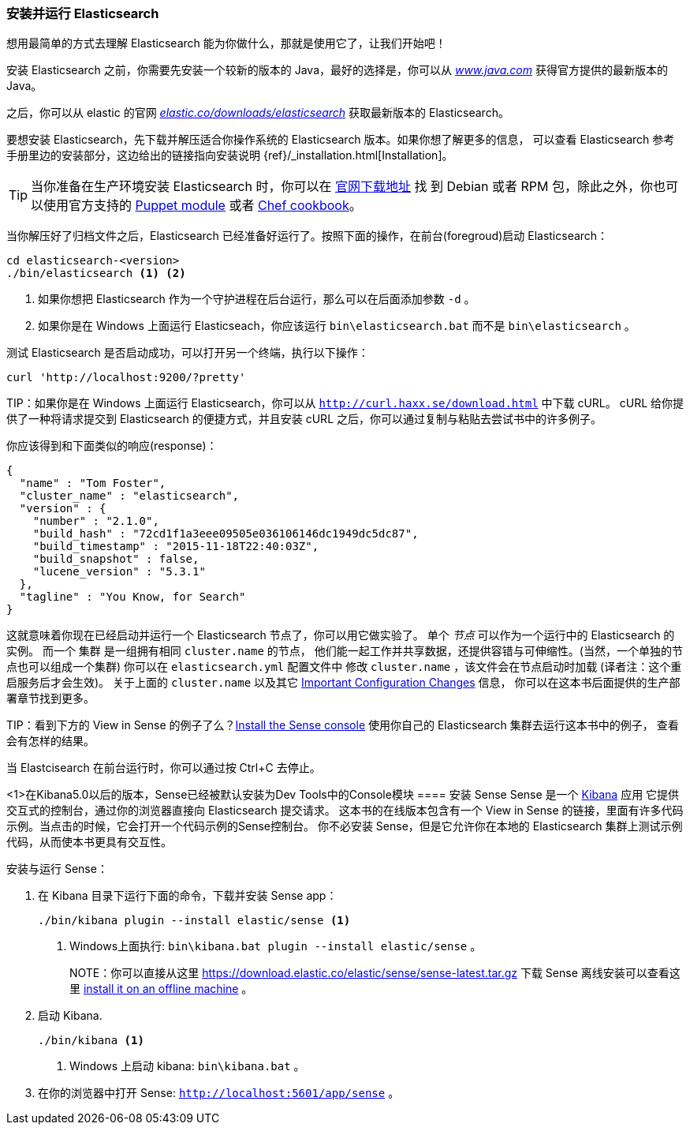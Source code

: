 [[running-elasticsearch]]
=== 安装并运行 Elasticsearch

想用最简单的方式去理解 Elasticsearch 能为你做什么，那就是使用它了，让我们开始吧！ ((("Elasticsearch", "installing")))

安装 Elasticsearch 之前，你需要先安装一个较新的版本的 Java，最好的选择是，你可以从 http://www.java.com[_www.java.com_] 获得官方提供的最新版本的 Java。

之后，你可以从 elastic 的官网 https://www.elastic.co/downloads/elasticsearch[_elastic.co/downloads/elasticsearch_]
获取最新版本的 Elasticsearch。

要想安装 Elasticsearch，先下载并解压适合你操作系统的 Elasticsearch 版本。如果你想了解更多的信息，
可以查看 Elasticsearch 参考手册里边的安装部分，这边给出的链接指向安装说明 {ref}/_installation.html[Installation]。

[TIP]
====
当你准备在生产环境安装 Elasticsearch 时，你可以在 http://www.elastic.co/downloads/elasticsearch[官网下载地址] 找
到 Debian 或者 RPM 包，除此之外，你也可以使用官方支持的 https://github.com/elasticsearch/puppet-elasticsearch[Puppet module] 或者 https://github.com/elasticsearch/cookbook-elasticsearch[Chef cookbook]。
====

当你解压好了归档文件之后，Elasticsearch 已经准备好运行了。按照下面的操作，在前台(foregroud)启动 Elasticsearch：

[source,sh]
--------------------------------------------------
cd elasticsearch-<version>
./bin/elasticsearch <1> <2>
--------------------------------------------------
<1> 如果你想把 Elasticsearch 作为一个守护进程在后台运行，那么可以在后面添加参数 `-d` 。
<2> 如果你是在 Windows 上面运行 Elasticseach，你应该运行 `bin\elasticsearch.bat` 而不是 `bin\elasticsearch` 。


测试 Elasticsearch 是否启动成功，可以打开另一个终端，执行以下操作：

[source,sh]
--------------------------------------------------
curl 'http://localhost:9200/?pretty'
--------------------------------------------------

TIP：如果你是在 Windows 上面运行 Elasticsearch，你可以从 http://curl.haxx.se/download.html[`http://curl.haxx.se/download.html`] 中下载 cURL。
cURL 给你提供了一种将请求提交到 Elasticsearch 的便捷方式，并且安装 cURL 之后，你可以通过复制与粘贴去尝试书中的许多例子。

你应该得到和下面类似的响应(response)：

[source,js]
--------------------------------------------------
{
  "name" : "Tom Foster",
  "cluster_name" : "elasticsearch",
  "version" : {
    "number" : "2.1.0",
    "build_hash" : "72cd1f1a3eee09505e036106146dc1949dc5dc87",
    "build_timestamp" : "2015-11-18T22:40:03Z",
    "build_snapshot" : false,
    "lucene_version" : "5.3.1"
  },
  "tagline" : "You Know, for Search"
}
--------------------------------------------------
// SENSE: 010_Intro/10_Info.json

这就意味着你现在已经启动并运行一个 Elasticsearch 节点了，你可以用它做实验了。
单个 _节点_ 可以作为一个运行中的 Elasticsearch 的实例。((("nodes", "defined"))) 而一个 集群 是一组拥有相同 `cluster.name` 的节点，
他们能一起工作并共享数据，还提供容错与可伸缩性。(当然，一个单独的节点也可以组成一个集群) 你可以在 `elasticsearch.yml` 配置文件中
修改 `cluster.name` ，该文件会在节点启动时加载 (译者注：这个重启服务后才会生效)。
关于上面的 `cluster.name` 以及其它  <<important-configuration-changes, Important Configuration Changes>> 信息，
你可以在这本书后面提供的生产部署章节找到更多。

TIP：看到下方的 View in Sense 的例子了么？<<sense, Install the Sense console>> 使用你自己的 Elasticsearch 集群去运行这本书中的例子，
查看会有怎样的结果。

当 Elastcisearch 在前台运行时，你可以通过按 Ctrl+C 去停止。

[[sense]]
<1>在Kibana5.0以后的版本，Sense已经被默认安装为Dev Tools中的Console模块
==== 安装 Sense
Sense 是一个 https://www.elastic.co/guide/en/kibana/current/index.html[Kibana] 应用 ((("Sense console", "Kibana app")))
它提供交互式的控制台，通过你的浏览器直接向 Elasticsearch 提交请求。
这本书的在线版本包含有一个 View in Sense 的链接，里面有许多代码示例。当点击的时候，它会打开一个代码示例的Sense控制台。
你不必安装 Sense，但是它允许你在本地的 Elasticsearch 集群上测试示例代码，从而使本书更具有交互性。

((("Sense", "downloading and installing"))) 安装与运行 Sense：

. 在 Kibana 目录下运行下面的命令，下载并安装 Sense app：
+
[source,sh]
--------------------------------------------------
./bin/kibana plugin --install elastic/sense <1>
--------------------------------------------------
<1> Windows上面执行: `bin\kibana.bat plugin --install elastic/sense` 。
+
NOTE：你可以直接从这里 https://download.elastic.co/elastic/sense/sense-latest.tar.gz 下载 Sense
离线安装可以查看这里 https://www.elastic.co/guide/en/sense/current/installing.html#manual_download[install it on an offline machine] 。

. 启动 Kibana.
+
[source,sh]
--------------------------------------------------
./bin/kibana <1>
--------------------------------------------------
<1> Windows 上启动 kibana: `bin\kibana.bat` 。

. 在你的浏览器中打开 Sense: `http://localhost:5601/app/sense` 。
